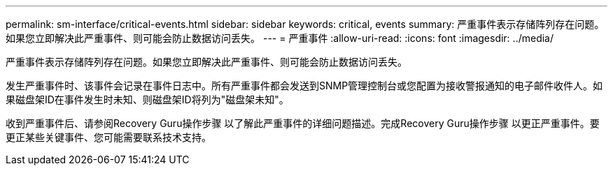 ---
permalink: sm-interface/critical-events.html 
sidebar: sidebar 
keywords: critical, events 
summary: 严重事件表示存储阵列存在问题。如果您立即解决此严重事件、则可能会防止数据访问丢失。 
---
= 严重事件
:allow-uri-read: 
:icons: font
:imagesdir: ../media/


[role="lead"]
严重事件表示存储阵列存在问题。如果您立即解决此严重事件、则可能会防止数据访问丢失。

发生严重事件时、该事件会记录在事件日志中。所有严重事件都会发送到SNMP管理控制台或您配置为接收警报通知的电子邮件收件人。如果磁盘架ID在事件发生时未知、则磁盘架ID将列为"磁盘架未知"。

收到严重事件后、请参阅Recovery Guru操作步骤 以了解此严重事件的详细问题描述。完成Recovery Guru操作步骤 以更正严重事件。要更正某些关键事件、您可能需要联系技术支持。
